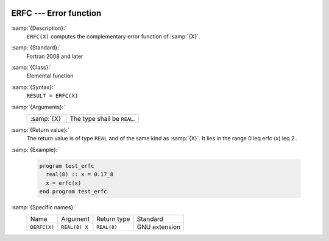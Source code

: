   .. _erfc:

ERFC --- Error function 
************************

.. index:: ERFC

.. index:: error function, complementary

:samp:`{Description}:`
  ``ERFC(X)`` computes the complementary error function of :samp:`{X}`.

:samp:`{Standard}:`
  Fortran 2008 and later

:samp:`{Class}:`
  Elemental function

:samp:`{Syntax}:`
  ``RESULT = ERFC(X)``

:samp:`{Arguments}:`
  ===========  ===========================
  :samp:`{X}`  The type shall be ``REAL``.
  ===========  ===========================

:samp:`{Return value}:`
  The return value is of type ``REAL`` and of the same kind as :samp:`{X}`.
  It lies in the range 0 \leq erfc (x) \leq 2 .

:samp:`{Example}:`

  .. code-block:: fortran

    program test_erfc
      real(8) :: x = 0.17_8
      x = erfc(x)
    end program test_erfc

:samp:`{Specific names}:`
  ============  =============  ===========  =============
  Name          Argument       Return type  Standard
  ``DERFC(X)``  ``REAL(8) X``  ``REAL(8)``  GNU extension
  ============  =============  ===========  =============
